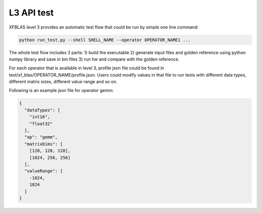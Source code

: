 .. 
   Copyright 2019 Xilinx, Inc.
  
   Licensed under the Apache License, Version 2.0 (the "License");
   you may not use this file except in compliance with the License.
   You may obtain a copy of the License at
  
       http://www.apache.org/licenses/LICENSE-2.0
  
   Unless required by applicable law or agreed to in writing, software
   distributed under the License is distributed on an "AS IS" BASIS,
   WITHOUT WARRANTIES OR CONDITIONS OF ANY KIND, either express or implied.
   See the License for the specific language governing permissions and
   limitations under the License.

.. meta::
   :keywords: BLAS, Library, Vitis BLAS Library, XFBLAS, level 3, test
   :description: Vitis BLAS library level 3 provides an automatic test flow that could be run by simple one line command.
   :xlnxdocumentclass: Document
   :xlnxdocumenttype: Tutorials


.. _test_l3:

=====================
L3 API test
=====================
XFBLAS level 3 provides an automatic test flow that could be run by simple one line command:

.. code-block:: bash

  python run_test.py --shell SHELL_NAME --operator OPERATOR_NAME1 ...
  
The whole test flow includes 3 parts: 1) build the executable 2) generate input files and golden reference using python numpy library and save in bin files 3) run hw and compare with the golden reference.
  
For each operator that is available in level 3, profile json file could be found in test/xf_blas/OPERATOR_NAME/profile.json. Users could modify values in that file to run tests with different data types, different matrix sizes, different value range and so on.

Following is an example json file for operator gemm:

.. code-block:: json

  {
    "dataTypes": [
      "int16",
      "float32"
    ],
    "op": "gemm",
    "matrixDims": [
      [128, 128, 128],
      [1024, 256, 256]
    ],
    "valueRange": [
      -1024,
      1024
    ]
  }
